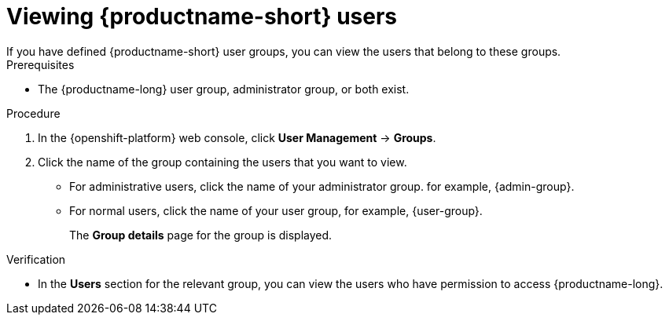:_module-type: PROCEDURE

[id='viewing-data-science-users_{context}']
= Viewing {productname-short} users
If you have defined {productname-short} user groups, you can view the users that belong to these groups.

.Prerequisites
* The {productname-long} user group, administrator group, or both exist.
ifdef::cloud-service[]
* You have the `cluster-admin` role or you are part of the `dedicated-admins` administrator group. The `dedicated-admins` group applies only to OpenShift Dedicated.
* You have configured a supported identity provider for your OpenShift cluster.
endif::[]
ifdef::upstream,self-managed[]
* You have the `cluster-admin` role in {openshift-platform}.
* You have configured a supported identity provider for {openshift-platform}.
endif::[]

.Procedure
. In the {openshift-platform} web console, click *User Management* -> *Groups*.
. Click the name of the group containing the users that you want to view.
** For administrative users, click the name of your administrator group. for example, {admin-group}.
** For normal users, click the name of your user group, for example, {user-group}.
+
The *Group details* page for the group is displayed.

.Verification
* In the *Users* section for the relevant group, you can view the users who have permission to access {productname-long}.

